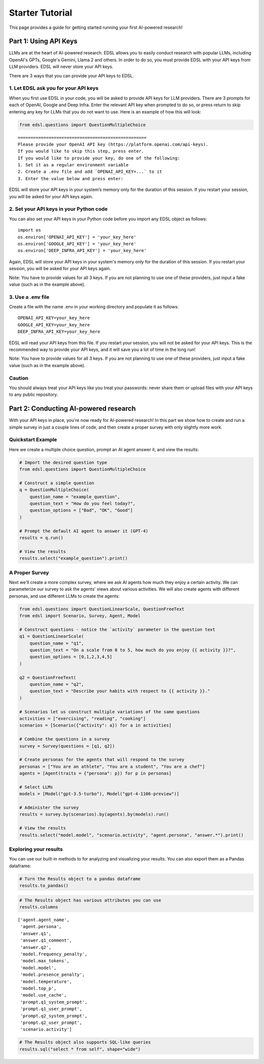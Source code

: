 Starter Tutorial
================

This page provides a guide for getting started running your first
AI-powered research! 

.. raw:: html

    You can also view the contents in an interactive notebook <a href="https://deepnote.com/workspace/expected-parrot-c2fa2435-01e3-451d-ba12-9c36b3b87ad9/project/Expected-Parrot-examples-b457490b-fc5d-45e1-82a5-a66e1738a4b9/notebook/Tutorial%20-%20Starter%20Tutorial-e080f5883d764931960d3920782baf34" target="_blank">here</a>.


Part 1: Using API Keys
----------------------

LLMs are at the heart of AI-powered research. EDSL allows you to easily
conduct research with popular LLMs, including OpenAI's GPTs, Google's
Gemini, Llama 2 and others. In order to do so, you must provide EDSL
with your API keys from LLM providers. EDSL will never store your API
keys.

There are 3 ways that you can provide your API keys to EDSL.

1. Let EDSL ask you for your API keys
~~~~~~~~~~~~~~~~~~~~~~~~~~~~~~~~~~~~~

When you first use EDSL in your code, you will be asked to provide API
keys for LLM providers. There are 3 prompts for each of OpenAI, Google
and Deep Infra. Enter the relevant API key when prompted to do so, or
press return to skip entering any key for LLMs that you do not want to
use. Here is an example of how this will look:

.. code:: 

    from edsl.questions import QuestionMultipleChoice

::

   ==================================================
   Please provide your OpenAI API key (https://platform.openai.com/api-keys).
   If you would like to skip this step, press enter.
   If you would like to provide your key, do one of the following:
   1. Set it as a regular environment variable
   2. Create a .env file and add `OPENAI_API_KEY=...` to it
   3. Enter the value below and press enter: 

EDSL will store your API keys in your system’s memory only for the
duration of this session. If you restart your session, you will be asked
for your API keys again.

2. Set your API keys in your Python code
~~~~~~~~~~~~~~~~~~~~~~~~~~~~~~~~~~~~~~~~

You can also set your API keys in your Python code before you import any
EDSL object as follows:

::

   import os
   os.environ['OPENAI_API_KEY'] = 'your_key_here'
   os.environ['GOOGLE_API_KEY'] = 'your_key_here'
   os.environ['DEEP_INFRA_API_KEY'] = 'your_key_here'

Again, EDSL will store your API keys in your system's memory only for
the duration of this session. If you restart your session, you will be
asked for your API keys again.

Note: You have to provide values for all 3 keys. If you are not planning
to use one of these providers, just input a fake value (such as in the
example above).

3. Use a .env file
~~~~~~~~~~~~~~~~~~

Create a file with the name .env in your working directory and populate
it as follows:

::

   OPENAI_API_KEY=your_key_here
   GOOGLE_API_KEY=your_key_here
   DEEP_INFRA_API_KEY=your_key_here

EDSL will read your API keys from this file. If you restart your
session, you will not be asked for your API keys. This is the
recommended way to provide your API keys, and it will save you a lot of
time in the long run!

Note: You have to provide values for all 3 keys. If you are not planning
to use one of these providers, just input a fake value (such as in the
example above).

Caution
~~~~~~~

You should always treat your API keys like you treat your passwords:
never share them or upload files with your API keys to any public
repository.

Part 2: Conducting AI-powered research
--------------------------------------

With your API keys in place, you're now ready for AI-powered research!
In this part we show how to create and run a simple survey in just a
couple lines of code, and then create a proper survey with only slightly
more work.

Quickstart Example
~~~~~~~~~~~~~~~~~~

Here we create a multiple choice question, prompt an AI agent answer it,
and view the results:

.. code:: 

    # Import the desired question type
    from edsl.questions import QuestionMultipleChoice
    
    # Construct a simple question
    q = QuestionMultipleChoice(
        question_name = "example_question",
        question_text = "How do you feel today?",
        question_options = ["Bad", "OK", "Good"]
    )
    
    # Prompt the default AI agent to answer it (GPT-4)
    results = q.run()
    
    # View the results
    results.select("example_question").print()



.. raw:: html

    <pre style="white-space:pre;overflow-x:auto;line-height:normal;font-family:Menlo,'DejaVu Sans Mono',consolas,'Courier New',monospace">┏━━━━━━━━━━━━━━━━━━━┓
    ┃<span style="color: #800080; text-decoration-color: #800080; font-weight: bold"> answer            </span>┃
    ┃<span style="color: #800080; text-decoration-color: #800080; font-weight: bold"> .example_question </span>┃
    ┡━━━━━━━━━━━━━━━━━━━┩
    │<span style="color: #7f7f7f; text-decoration-color: #7f7f7f"> Good              </span>│
    └───────────────────┘
    </pre>



A Proper Survey
~~~~~~~~~~~~~~~

Next we'll create a more complex survey, where we ask AI agents how much
they enjoy a certain activity. We can parameterize our survey to ask the
agents' views about various activities. We will also create agents with
different personas, and use different LLMs to create the agents:

.. code:: 

    from edsl.questions import QuestionLinearScale, QuestionFreeText
    from edsl import Scenario, Survey, Agent, Model
    
    # Construct questions - notice the `activity` parameter in the question text
    q1 = QuestionLinearScale(
        question_name = "q1",
        question_text = "On a scale from 0 to 5, how much do you enjoy {{ activity }}?",
        question_options = [0,1,2,3,4,5]
    )
    
    q2 = QuestionFreeText(
        question_name = "q2",
        question_text = "Describe your habits with respect to {{ activity }}."
    )
    
    # Scenarios let us construct multiple variations of the same questions
    activities = ["exercising", "reading", "cooking"]
    scenarios = [Scenario({"activity": a}) for a in activities]
    
    # Combine the questions in a survey
    survey = Survey(questions = [q1, q2])
    
    # Create personas for the agents that will respond to the survey
    personas = ["You are an athlete", "You are a student", "You are a chef"]
    agents = [Agent(traits = {"persona": p}) for p in personas]
    
    # Select LLMs
    models = [Model("gpt-3.5-turbo"), Model("gpt-4-1106-preview")]
    
    # Administer the survey 
    results = survey.by(scenarios).by(agents).by(models).run()
    
    # View the results
    results.select("model.model", "scenario.activity", "agent.persona", "answer.*").print()

.. raw:: html

    View the results in an interactive notebook <a href="https://deepnote.com/workspace/expected-parrot-c2fa2435-01e3-451d-ba12-9c36b3b87ad9/project/Expected-Parrot-examples-b457490b-fc5d-45e1-82a5-a66e1738a4b9/notebook/Tutorial%20-%20Starter%20Tutorial-e080f5883d764931960d3920782baf34" target="_blank">here</a>.


Exploring your results
~~~~~~~~~~~~~~~~~~~~~~

You can use our built-in methods to for analyzing and visualizing your
results. You can also export them as a Pandas dataframe:

.. code:: 

    # Turn the Results object to a pandas dataframe
    results.to_pandas()


.. code:: 

    # The Results object has various attributes you can use
    results.columns


.. parsed-literal::

    ['agent.agent_name',
     'agent.persona',
     'answer.q1',
     'answer.q1_comment',
     'answer.q2',
     'model.frequency_penalty',
     'model.max_tokens',
     'model.model',
     'model.presence_penalty',
     'model.temperature',
     'model.top_p',
     'model.use_cache',
     'prompt.q1_system_prompt',
     'prompt.q1_user_prompt',
     'prompt.q2_system_prompt',
     'prompt.q2_user_prompt',
     'scenario.activity']


.. code:: 

    # The Results object also supports SQL-like queries
    results.sql("select * from self", shape="wide")

.. raw:: html

    View the output and examples of other methods in interactive notebooks <a href="https://deepnote.com/workspace/expected-parrot-c2fa2435-01e3-451d-ba12-9c36b3b87ad9/project/Expected-Parrot-examples-b457490b-fc5d-45e1-82a5-a66e1738a4b9/notebook/Tutorial%20-%20Starter%20Tutorial-e080f5883d764931960d3920782baf34" target="_blank">here</a>.<br><br>
    Learn more about use cases and ways to conduct AI-powered research in the <a href="http://www.expectedparrot.com/getting-started#edsl-showcase" target="_blank">EDSL Showcase</a>.
